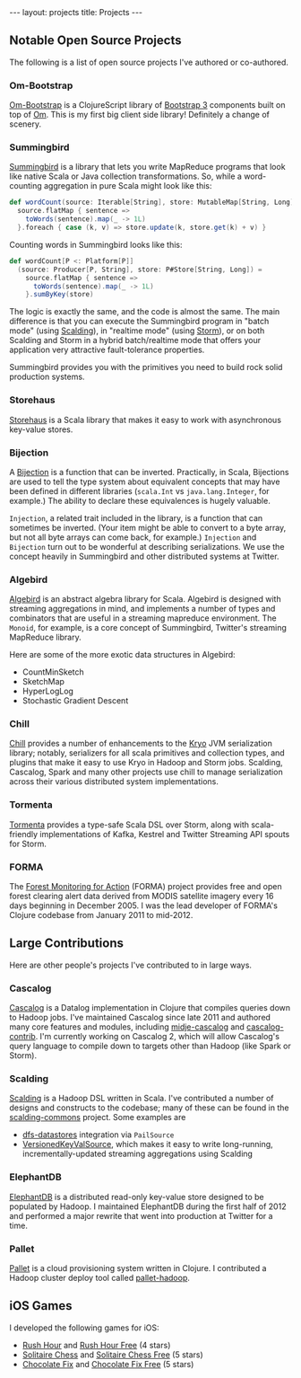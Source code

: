 #+STARTUP: showall indent
#+STARTUP: hidestars
#+BEGIN_HTML
---
layout: projects
title: Projects
---
#+END_HTML

** Notable Open Source Projects

The following is a list of open source projects I've authored or co-authored.

*** Om-Bootstrap

[[https://github.com/racehub/om-bootstrap][Om-Bootstrap]] is a ClojureScript library of [[http://getbootstrap.com][Bootstrap 3]] components built on top of [[https://github.com/swannodette/om][Om]]. This is my first big client side library! Definitely a change of scenery.

*** Summingbird

[[https://github.com/twitter/summingbird][Summingbird]] is a library that lets you write MapReduce programs that look like native Scala or Java collection transformations. So, while a word-counting aggregation in pure Scala might look like this:

#+BEGIN_SRC scala
  def wordCount(source: Iterable[String], store: MutableMap[String, Long]) =
    source.flatMap { sentence =>
      toWords(sentence).map(_ -> 1L)
    }.foreach { case (k, v) => store.update(k, store.get(k) + v) }
#+END_SRC

Counting words in Summingbird looks like this:

#+BEGIN_SRC scala
  def wordCount[P <: Platform[P]]
    (source: Producer[P, String], store: P#Store[String, Long]) =
      source.flatMap { sentence =>
        toWords(sentence).map(_ -> 1L)
      }.sumByKey(store)
#+END_SRC

The logic is exactly the same, and the code is almost the same. The main difference is that you can execute the Summingbird program in "batch mode" (using [[https://github.com/twitter/scalding][Scalding]]), in "realtime mode" (using [[https://github.com/nathanmarz/storm][Storm]]), or on both Scalding and Storm in a hybrid batch/realtime mode that offers your application very attractive fault-tolerance properties.

Summingbird provides you with the primitives you need to build rock solid production systems.

*** Storehaus

[[https://github.com/twitter/storehaus][Storehaus]] is a Scala library that makes it easy to work with asynchronous key-value stores.

*** Bijection

A [[https://github.com/twitter/bijection][Bijection]] is a function that can be inverted. Practically, in Scala, Bijections are used to tell the type system about equivalent concepts that may have been defined in different libraries (=scala.Int= vs =java.lang.Integer=, for example.) The ability to declare these equivalences is hugely valuable.

=Injection=, a related trait included in the library, is a function that can sometimes be inverted. (Your item might be able to convert to a byte array, but not all byte arrays can come back, for example.) =Injection= and =Bijection= turn out to be wonderful at describing serializations. We use the concept heavily in Summingbird and other distributed systems at Twitter.

*** Algebird

[[https://github.com/twitter/algebird][Algebird]] is an abstract algebra library for Scala. Algebird is designed with streaming aggregations in mind, and implements a number of types and combinators that are useful in a streaming mapreduce environment. The =Monoid=, for example, is a core concept of Summingbird, Twitter's streaming MapReduce library.

Here are some of the more exotic data structures in Algebird:

- CountMinSketch
- SketchMap
- HyperLogLog
- Stochastic Gradient Descent

*** Chill

[[https://github.com/twitter/chill][Chill]] provides a number of enhancements to the [[https://code.google.com/p/kryo/][Kryo]] JVM serialization library; notably, serializers for all scala primitives and collection types, and plugins that make it easy to use Kryo in Hadoop and Storm jobs. Scalding, Cascalog, Spark and many other projects use chill to manage serialization across their various distributed system implementations.

*** Tormenta

[[https://github.com/twitter/tormenta][Tormenta]] provides a type-safe Scala DSL over Storm, along with scala-friendly implementations of Kafka, Kestrel and Twitter Streaming API spouts for Storm.

*** FORMA

The [[https://github.com/reddmetrics/forma-clj][Forest Monitoring for Action]] (FORMA) project provides free and open forest clearing alert data derived from MODIS satellite imagery every 16 days beginning in December 2005. I was the lead developer of FORMA's Clojure codebase from January 2011 to mid-2012.

** Large Contributions

Here are other people's projects I've contributed to in large ways.

*** Cascalog

[[https://github.com/nathanmarz/cascalog][Cascalog]] is a Datalog implementation in Clojure that compiles queries down to Hadoop jobs. I've maintained Cascalog since late 2011 and authored many core features and modules, including [[http://sritchie.github.io/2012/01/22/cascalog-testing-20.html][midje-cascalog]] and [[http://sritchie.github.io/2011/11/15/introducing-cascalogcontrib.html][cascalog-contrib]]. I'm currently working on Cascalog 2, which will allow Cascalog's query language to compile down to targets other than Hadoop (like Spark or Storm).

*** Scalding

[[https://github.com/twitter/scalding][Scalding]] is a Hadoop DSL written in Scala. I've contributed a number of designs and constructs to the codebase; many of these can be found in the [[https://github.com/twitter/scalding-commons][scalding-commons]] project. Some examples are

- [[https://github.com/nathanmarz/dfs-datastores][dfs-datastores]] integration via =PailSource=
- [[https://github.com/twitter/scalding-commons/blob/develop/src/main/scala/com/twitter/scalding/commons/source/VersionedKeyValSource.scala][VersionedKeyValSource]], which makes it easy to write long-running, incrementally-updated streaming aggregations using Scalding

*** ElephantDB

[[https://github.com/nathanmarz/elephantdb][ElephantDB]] is a distributed read-only key-value store designed to be populated by Hadoop. I maintained ElephantDB during the first half of 2012 and performed a major rewrite that went into production at Twitter for a time.

*** Pallet

[[https://github.com/pallet/pallet][Pallet]] is a cloud provisioning system written in Clojure. I contributed a Hadoop cluster deploy tool called [[https://github.com/pallet/pallet-hadoop][pallet-hadoop]].

** iOS Games

I developed the following games for iOS:

- [[http://goo.gl/etqwS][Rush Hour]] and [[http://goo.gl/TLyyG][Rush Hour Free]] (4 stars)
- [[http://goo.gl/Mn8Oy][Solitaire Chess]] and [[http://goo.gl/c11Vn][Solitaire Chess Free]] (5 stars)
- [[http://goo.gl/tIvBY][Chocolate Fix]] and [[http://goo.gl/jYeut][Chocolate Fix Free]] (5 stars)
